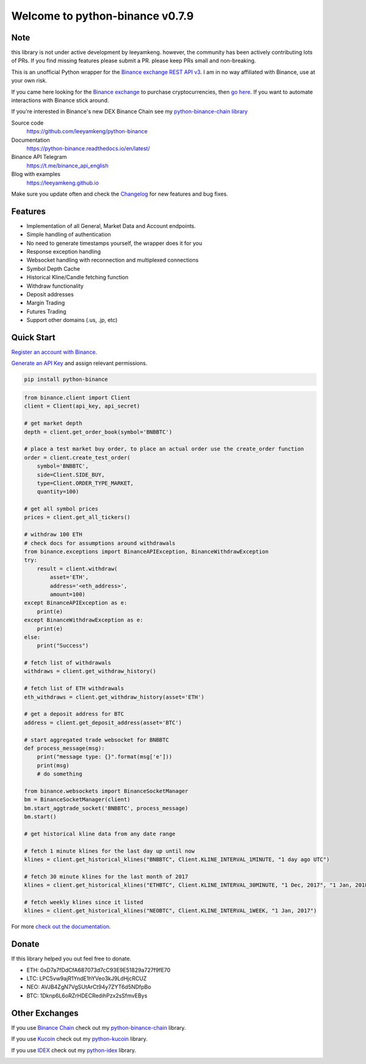 ================================
Welcome to python-binance v0.7.9
================================

Note
----

this library is not under active development by leeyamkeng. however, the community has been actively contributing lots of PRs. If you find missing features please submit a PR. please keep PRs small and non-breaking.

.. image:: https://img.shields.io/pypi/v/python-binance.svg
    :target: https://pypi.python.org/pypi/python-binance

.. image:: https://img.shields.io/pypi/l/python-binance.svg
    :target: https://pypi.python.org/pypi/python-binance

.. image:: https://img.shields.io/travis/leeyamkeng/python-binance.svg
    :target: https://travis-ci.org/leeyamkeng/python-binance

.. image:: https://img.shields.io/coveralls/leeyamkeng/python-binance.svg
    :target: https://coveralls.io/github/leeyamkeng/python-binance

.. image:: https://img.shields.io/pypi/wheel/python-binance.svg
    :target: https://pypi.python.org/pypi/python-binance

.. image:: https://img.shields.io/pypi/pyversions/python-binance.svg
    :target: https://pypi.python.org/pypi/python-binance

This is an unofficial Python wrapper for the `Binance exchange REST API v3 <https://github.com/binance/binance-spot-api-docs>`_. I am in no way affiliated with Binance, use at your own risk.

If you came here looking for the `Binance exchange <https://www.binance.com/?ref=10099792>`_ to purchase cryptocurrencies, then `go here <https://www.binance.com/?ref=10099792>`_. If you want to automate interactions with Binance stick around.

If you're interested in Binance's new DEX Binance Chain see my `python-binance-chain library <https://github.com/leeyamkeng/python-binance-chain>`_

Source code
  https://github.com/leeyamkeng/python-binance

Documentation
  https://python-binance.readthedocs.io/en/latest/

Binance API Telegram
  https://t.me/binance_api_english

Blog with examples
  https://leeyamkeng.github.io

Make sure you update often and check the `Changelog <https://python-binance.readthedocs.io/en/latest/changelog.html>`_ for new features and bug fixes.

Features
--------

- Implementation of all General, Market Data and Account endpoints.
- Simple handling of authentication
- No need to generate timestamps yourself, the wrapper does it for you
- Response exception handling
- Websocket handling with reconnection and multiplexed connections
- Symbol Depth Cache
- Historical Kline/Candle fetching function
- Withdraw functionality
- Deposit addresses
- Margin Trading
- Futures Trading
- Support other domains (.us, .jp, etc)

Quick Start
-----------

`Register an account with Binance <https://accounts.binance.com/en/register?ref=10099792>`_.

`Generate an API Key <https://www.binance.com/en/my/settings/api-management>`_ and assign relevant permissions.

.. code:: bash

    pip install python-binance


.. code:: python

    from binance.client import Client
    client = Client(api_key, api_secret)

    # get market depth
    depth = client.get_order_book(symbol='BNBBTC')

    # place a test market buy order, to place an actual order use the create_order function
    order = client.create_test_order(
        symbol='BNBBTC',
        side=Client.SIDE_BUY,
        type=Client.ORDER_TYPE_MARKET,
        quantity=100)

    # get all symbol prices
    prices = client.get_all_tickers()

    # withdraw 100 ETH
    # check docs for assumptions around withdrawals
    from binance.exceptions import BinanceAPIException, BinanceWithdrawException
    try:
        result = client.withdraw(
            asset='ETH',
            address='<eth_address>',
            amount=100)
    except BinanceAPIException as e:
        print(e)
    except BinanceWithdrawException as e:
        print(e)
    else:
        print("Success")

    # fetch list of withdrawals
    withdraws = client.get_withdraw_history()

    # fetch list of ETH withdrawals
    eth_withdraws = client.get_withdraw_history(asset='ETH')

    # get a deposit address for BTC
    address = client.get_deposit_address(asset='BTC')

    # start aggregated trade websocket for BNBBTC
    def process_message(msg):
        print("message type: {}".format(msg['e']))
        print(msg)
        # do something

    from binance.websockets import BinanceSocketManager
    bm = BinanceSocketManager(client)
    bm.start_aggtrade_socket('BNBBTC', process_message)
    bm.start()

    # get historical kline data from any date range

    # fetch 1 minute klines for the last day up until now
    klines = client.get_historical_klines("BNBBTC", Client.KLINE_INTERVAL_1MINUTE, "1 day ago UTC")

    # fetch 30 minute klines for the last month of 2017
    klines = client.get_historical_klines("ETHBTC", Client.KLINE_INTERVAL_30MINUTE, "1 Dec, 2017", "1 Jan, 2018")

    # fetch weekly klines since it listed
    klines = client.get_historical_klines("NEOBTC", Client.KLINE_INTERVAL_1WEEK, "1 Jan, 2017")

For more `check out the documentation <https://python-binance.readthedocs.io/en/latest/>`_.

Donate
------

If this library helped you out feel free to donate.

- ETH: 0xD7a7fDdCfA687073d7cC93E9E51829a727f9fE70
- LTC: LPC5vw9ajR1YndE1hYVeo3kJ9LdHjcRCUZ
- NEO: AVJB4ZgN7VgSUtArCt94y7ZYT6d5NDfpBo
- BTC: 1Dknp6L6oRZrHDECRedihPzx2sSfmvEBys

Other Exchanges
---------------

If you use `Binance Chain <https://testnet.binance.org/>`_ check out my `python-binance-chain <https://github.com/leeyamkeng/python-binance-chain>`_ library.

If you use `Kucoin <https://www.kucoin.com/?rcode=E42cWB>`_ check out my `python-kucoin <https://github.com/leeyamkeng/python-kucoin>`_ library.

If you use `IDEX <https://idex.market>`_ check out my `python-idex <https://github.com/leeyamkeng/python-idex>`_ library.

.. image:: https://ga-beacon.appspot.com/UA-111417213-1/github/python-binance?pixel&useReferer
